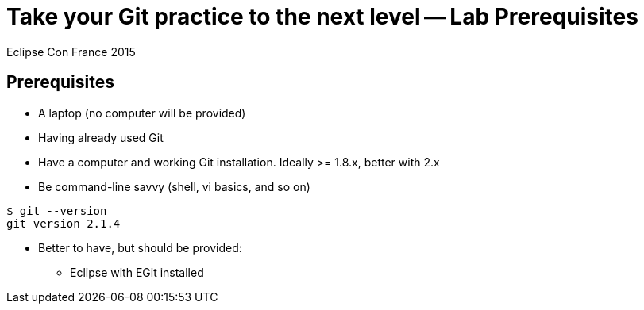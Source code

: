 = Take your Git practice to the next level -- *Lab Prerequisites*

Eclipse Con France 2015

== Prerequisites

* A laptop (no computer will be provided)
* Having already used Git
* Have a computer and working Git installation. Ideally >= 1.8.x, better with 2.x
* Be command-line savvy (shell, vi basics, and so on)

[source]
$ git --version
git version 2.1.4


* Better to have, but should be provided:
** Eclipse with EGit installed

